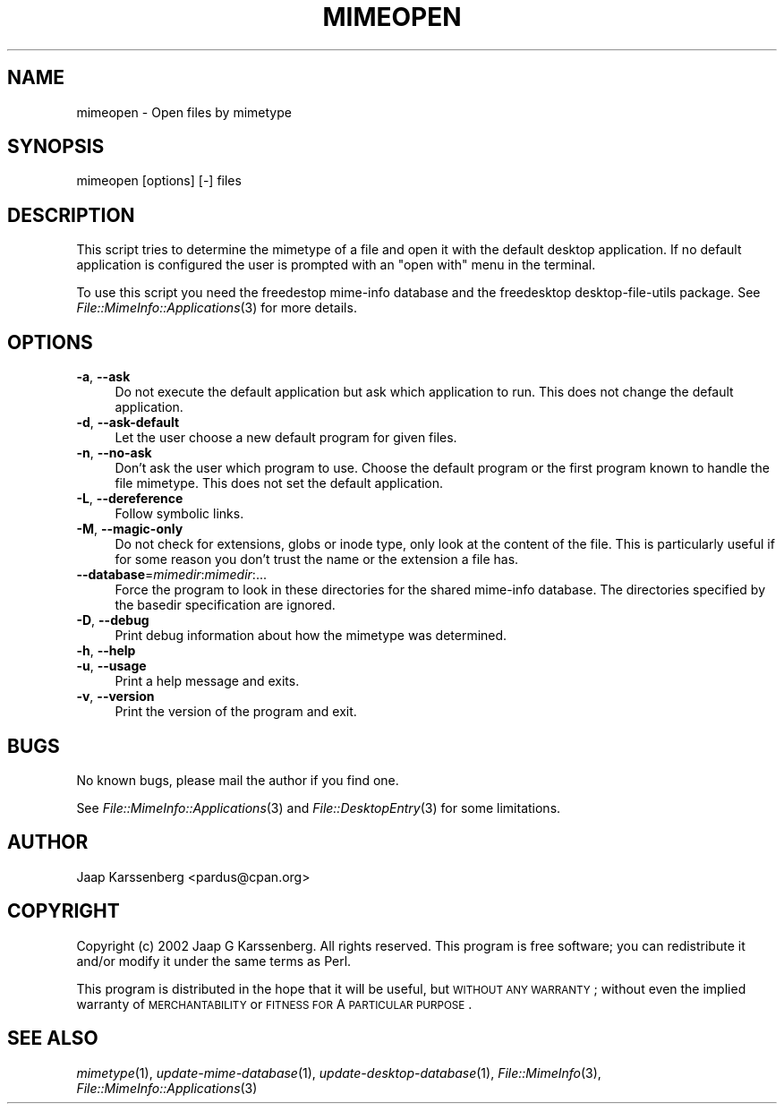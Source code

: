 .\" Automatically generated by Pod::Man 2.23 (Pod::Simple 3.14)
.\"
.\" Standard preamble:
.\" ========================================================================
.de Sp \" Vertical space (when we can't use .PP)
.if t .sp .5v
.if n .sp
..
.de Vb \" Begin verbatim text
.ft CW
.nf
.ne \\$1
..
.de Ve \" End verbatim text
.ft R
.fi
..
.\" Set up some character translations and predefined strings.  \*(-- will
.\" give an unbreakable dash, \*(PI will give pi, \*(L" will give a left
.\" double quote, and \*(R" will give a right double quote.  \*(C+ will
.\" give a nicer C++.  Capital omega is used to do unbreakable dashes and
.\" therefore won't be available.  \*(C` and \*(C' expand to `' in nroff,
.\" nothing in troff, for use with C<>.
.tr \(*W-
.ds C+ C\v'-.1v'\h'-1p'\s-2+\h'-1p'+\s0\v'.1v'\h'-1p'
.ie n \{\
.    ds -- \(*W-
.    ds PI pi
.    if (\n(.H=4u)&(1m=24u) .ds -- \(*W\h'-12u'\(*W\h'-12u'-\" diablo 10 pitch
.    if (\n(.H=4u)&(1m=20u) .ds -- \(*W\h'-12u'\(*W\h'-8u'-\"  diablo 12 pitch
.    ds L" ""
.    ds R" ""
.    ds C` ""
.    ds C' ""
'br\}
.el\{\
.    ds -- \|\(em\|
.    ds PI \(*p
.    ds L" ``
.    ds R" ''
'br\}
.\"
.\" Escape single quotes in literal strings from groff's Unicode transform.
.ie \n(.g .ds Aq \(aq
.el       .ds Aq '
.\"
.\" If the F register is turned on, we'll generate index entries on stderr for
.\" titles (.TH), headers (.SH), subsections (.SS), items (.Ip), and index
.\" entries marked with X<> in POD.  Of course, you'll have to process the
.\" output yourself in some meaningful fashion.
.ie \nF \{\
.    de IX
.    tm Index:\\$1\t\\n%\t"\\$2"
..
.    nr % 0
.    rr F
.\}
.el \{\
.    de IX
..
.\}
.\"
.\" Accent mark definitions (@(#)ms.acc 1.5 88/02/08 SMI; from UCB 4.2).
.\" Fear.  Run.  Save yourself.  No user-serviceable parts.
.    \" fudge factors for nroff and troff
.if n \{\
.    ds #H 0
.    ds #V .8m
.    ds #F .3m
.    ds #[ \f1
.    ds #] \fP
.\}
.if t \{\
.    ds #H ((1u-(\\\\n(.fu%2u))*.13m)
.    ds #V .6m
.    ds #F 0
.    ds #[ \&
.    ds #] \&
.\}
.    \" simple accents for nroff and troff
.if n \{\
.    ds ' \&
.    ds ` \&
.    ds ^ \&
.    ds , \&
.    ds ~ ~
.    ds /
.\}
.if t \{\
.    ds ' \\k:\h'-(\\n(.wu*8/10-\*(#H)'\'\h"|\\n:u"
.    ds ` \\k:\h'-(\\n(.wu*8/10-\*(#H)'\`\h'|\\n:u'
.    ds ^ \\k:\h'-(\\n(.wu*10/11-\*(#H)'^\h'|\\n:u'
.    ds , \\k:\h'-(\\n(.wu*8/10)',\h'|\\n:u'
.    ds ~ \\k:\h'-(\\n(.wu-\*(#H-.1m)'~\h'|\\n:u'
.    ds / \\k:\h'-(\\n(.wu*8/10-\*(#H)'\z\(sl\h'|\\n:u'
.\}
.    \" troff and (daisy-wheel) nroff accents
.ds : \\k:\h'-(\\n(.wu*8/10-\*(#H+.1m+\*(#F)'\v'-\*(#V'\z.\h'.2m+\*(#F'.\h'|\\n:u'\v'\*(#V'
.ds 8 \h'\*(#H'\(*b\h'-\*(#H'
.ds o \\k:\h'-(\\n(.wu+\w'\(de'u-\*(#H)/2u'\v'-.3n'\*(#[\z\(de\v'.3n'\h'|\\n:u'\*(#]
.ds d- \h'\*(#H'\(pd\h'-\w'~'u'\v'-.25m'\f2\(hy\fP\v'.25m'\h'-\*(#H'
.ds D- D\\k:\h'-\w'D'u'\v'-.11m'\z\(hy\v'.11m'\h'|\\n:u'
.ds th \*(#[\v'.3m'\s+1I\s-1\v'-.3m'\h'-(\w'I'u*2/3)'\s-1o\s+1\*(#]
.ds Th \*(#[\s+2I\s-2\h'-\w'I'u*3/5'\v'-.3m'o\v'.3m'\*(#]
.ds ae a\h'-(\w'a'u*4/10)'e
.ds Ae A\h'-(\w'A'u*4/10)'E
.    \" corrections for vroff
.if v .ds ~ \\k:\h'-(\\n(.wu*9/10-\*(#H)'\s-2\u~\d\s+2\h'|\\n:u'
.if v .ds ^ \\k:\h'-(\\n(.wu*10/11-\*(#H)'\v'-.4m'^\v'.4m'\h'|\\n:u'
.    \" for low resolution devices (crt and lpr)
.if \n(.H>23 .if \n(.V>19 \
\{\
.    ds : e
.    ds 8 ss
.    ds o a
.    ds d- d\h'-1'\(ga
.    ds D- D\h'-1'\(hy
.    ds th \o'bp'
.    ds Th \o'LP'
.    ds ae ae
.    ds Ae AE
.\}
.rm #[ #] #H #V #F C
.\" ========================================================================
.\"
.IX Title "MIMEOPEN 1"
.TH MIMEOPEN 1 "2010-10-02" "perl v5.12.1" "User Contributed Perl Documentation"
.\" For nroff, turn off justification.  Always turn off hyphenation; it makes
.\" way too many mistakes in technical documents.
.if n .ad l
.nh
.SH "NAME"
mimeopen \- Open files by mimetype
.SH "SYNOPSIS"
.IX Header "SYNOPSIS"
mimeopen [options] [\-] files
.SH "DESCRIPTION"
.IX Header "DESCRIPTION"
This script tries to determine the mimetype of a file and open it with the
default desktop application. If no default application is configured the
user is prompted with an \*(L"open with\*(R" menu in the terminal.
.PP
To use this script you need the freedestop mime-info database and the
freedesktop desktop-file-utils package. See \fIFile::MimeInfo::Applications\fR\|(3)
for more details.
.SH "OPTIONS"
.IX Header "OPTIONS"
.IP "\fB\-a\fR, \fB\-\-ask\fR" 4
.IX Item "-a, --ask"
Do not execute the default application but ask which application to run.
This does not change the default application.
.IP "\fB\-d\fR, \fB\-\-ask\-default\fR" 4
.IX Item "-d, --ask-default"
Let the user choose a new default program for given files.
.IP "\fB\-n\fR, \fB\-\-no\-ask\fR" 4
.IX Item "-n, --no-ask"
Don't ask the user which program to use. Choose the default program or the 
first program known to handle the file mimetype. This does not set the 
default application.
.IP "\fB\-L\fR, \fB\-\-dereference\fR" 4
.IX Item "-L, --dereference"
Follow symbolic links.
.IP "\fB\-M\fR, \fB\-\-magic\-only\fR" 4
.IX Item "-M, --magic-only"
Do not check for extensions, globs or inode type, only look at the content
of the file. This is particularly useful if for some reason you don't trust
the name or the extension a file has.
.IP "\fB\-\-database\fR=\fImimedir\fR:\fImimedir\fR:..." 4
.IX Item "--database=mimedir:mimedir:..."
Force the program to look in these directories for the shared mime-info
database. The directories specified by the basedir specification
are ignored.
.IP "\fB\-D\fR, \fB\-\-debug\fR" 4
.IX Item "-D, --debug"
Print debug information about how the mimetype was determined.
.IP "\fB\-h\fR, \fB\-\-help\fR" 4
.IX Item "-h, --help"
.PD 0
.IP "\fB\-u\fR, \fB\-\-usage\fR" 4
.IX Item "-u, --usage"
.PD
Print a help message and exits.
.IP "\fB\-v\fR, \fB\-\-version\fR" 4
.IX Item "-v, --version"
Print the version of the program and exit.
.SH "BUGS"
.IX Header "BUGS"
No known bugs, please mail the author if you find one.
.PP
See \fIFile::MimeInfo::Applications\fR\|(3) and \fIFile::DesktopEntry\fR\|(3)
for some limitations.
.SH "AUTHOR"
.IX Header "AUTHOR"
Jaap Karssenberg <pardus@cpan.org>
.SH "COPYRIGHT"
.IX Header "COPYRIGHT"
Copyright (c) 2002 Jaap G Karssenberg. All rights reserved.
This program is free software; you can redistribute it and/or
modify it under the same terms as Perl.
.PP
This program is distributed in the hope that it will be useful,
but \s-1WITHOUT\s0 \s-1ANY\s0 \s-1WARRANTY\s0; without even the implied warranty of
\&\s-1MERCHANTABILITY\s0 or \s-1FITNESS\s0 \s-1FOR\s0 A \s-1PARTICULAR\s0 \s-1PURPOSE\s0.
.SH "SEE ALSO"
.IX Header "SEE ALSO"
\&\fImimetype\fR\|(1),
\&\fIupdate\-mime\-database\fR\|(1),
\&\fIupdate\-desktop\-database\fR\|(1),
\&\fIFile::MimeInfo\fR\|(3),
\&\fIFile::MimeInfo::Applications\fR\|(3)
